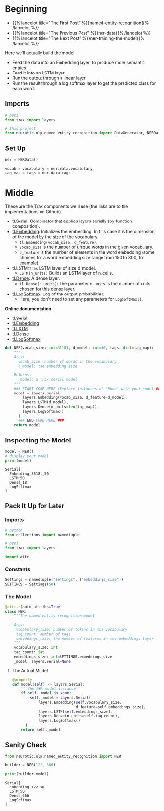 #+BEGIN_COMMENT
.. title: NER: Building the Model
.. slug: ner-building-the-model
.. date: 2021-01-13 15:01:26 UTC-08:00
.. tags: lstm,rnn,nlp,ner
.. category: NLP
.. link: 
.. description: Building the NER model with Trax.
.. type: text

#+END_COMMENT
#+OPTIONS: ^:{}
#+TOC: headlines 3
#+PROPERTY: header-args :session ~/.local/share/jupyter/runtime/kernel-31230fc3-119f-4c27-9dbf-87ade3b6be9c-ssh.json
#+BEGIN_SRC python :results none :exports none
%load_ext autoreload
%autoreload 2
#+END_SRC
* Beginning
  - {{% lancelot title="The First Post" %}}named-entity-recognition{{% /lancelot %}}
  - {{% lancelot title="The Previous Post" %}}ner-data{{% /lancelot %}}
  - {{% lancelot title="The Next Post" %}}ner-training-the-model{{% /lancelot %}}

Here we'll actually build the model.

 - Feed the data into an Embedding layer, to produce more semantic entries
 - Feed it into an LSTM layer
 - Run the output through a linear layer
 - Run the result through a log softmax layer to get the predicted class for each word.
** Imports
#+begin_src python :results none
# pypi
from trax import layers

# this project
from neurotic.nlp.named_entity_recognition import DataGenerator, NERData, TOKEN
#+end_src
** Set Up
#+begin_src python :results none
ner = NERData()

vocab = vocabulary = ner.data.vocabulary
tag_map = tags = ner.data.tags
#+end_src   
* Middle
  These are the Trax components we'll use (the links are to the implementations on Github).
  
 - [[https://github.com/google/trax/blob/1372b903bb66b0daccee19fd0b1fdf44f659330b/trax/layers/combinators.py#L26][tl.Serial]]: Combinator that applies layers serially (by function composition).
 - [[https://github.com/google/trax/blob/1372b903bb66b0daccee19fd0b1fdf44f659330b/trax/layers/core.py#L113][tl.Embedding]]: Initializes the embedding. In this case it is the dimension of the model by the size of the vocabulary. 
     - =tl.Embedding(vocab_size, d_feature)=.
     - =vocab_size= is the number of unique words in the given vocabulary.
     - =d_feature= is the number of elements in the word embedding (some choices for a word embedding size range from 150 to 300, for example).
 -  [[https://github.com/google/trax/blob/1372b903bb66b0daccee19fd0b1fdf44f659330b/trax/layers/rnn.py#L87][tl.LSTM]]:=Trax= LSTM layer of size d_model. 
     - =LSTM(n_units)= Builds an LSTM layer of n_cells.
 -  [[https://github.com/google/trax/blob/1372b903bb66b0daccee19fd0b1fdf44f659330b/trax/layers/core.py#L28)(https://github.com/google/trax/blob/1372b903bb66b0daccee19fd0b1fdf44f659330b/trax/layers/core.py#L28][tl.Dense]]:  A dense layer.
     - =tl.Dense(n_units)=: The parameter =n_units= is the number of units chosen for this dense layer.  
 - [[https://github.com/google/trax/blob/1372b903bb66b0daccee19fd0b1fdf44f659330b/trax/layers/core.py#L242][tl.LogSoftmax]]: Log of the output probabilities.
     - Here, you don't need to set any parameters for =LogSoftMax()=.

 **Online documentation**

 - [[https://trax-ml.readthedocs.io/en/latest/trax.layers.html#module-trax.layers.combinators][tl.Serial]]
 - [[https://trax-ml.readthedocs.io/en/latest/trax.layers.html#trax.layers.core.Embedding][tl.Embedding]]
 - [[https://trax-ml.readthedocs.io/en/latest/trax.layers.html#trax.layers.rnn.LSTM][tl.LSTM]]
 - [[https://trax-ml.readthedocs.io/en/latest/trax.layers.html#trax.layers.core.Dense][tl.Dense]]
 - [[https://trax-ml.readthedocs.io/en/latest/trax.layers.html#trax.layers.core.LogSoftmax][tl.LogSoftmax]]

#+begin_src python :results none
def NER(vocab_size: int=35181, d_model: int=50, tags: dict=tag_map):
    """
    Args: 
      vocab_size: number of words in the vocabulary
      d_model: the embedding size

    Returns:
       model: a trax serial model
    """
    ### START CODE HERE (Replace instances of 'None' with your code) ###
    model = layers.Serial(
        layers.Embedding(vocab_size, d_feature=d_model),
        layers.LSTM(d_model),
        layers.Dense(n_units=len(tag_map)),
        layers.LogSoftmax()
      )
      ### END CODE HERE ###
    return model
#+end_src

** Inspecting the Model

#+begin_src python :results outut :exports both
model = NER()
# display your model
print(model)
#+end_src

#+RESULTS:
: Serial[
:   Embedding_35181_50
:   LSTM_50
:   Dense_18
:   LogSoftmax
: ]

** Pack It Up for Later
#+begin_src python :tangle ../../neurotic/nlp/named_entity_recognition/model.py :exports none
<<imports>>

<<constants>>


<<the-model>>

    <<model-instance>>
#+end_src   
*** Imports
#+begin_src python :noweb-ref imports
# python
from collections import namedtuple

# pypi
from trax import layers

import attr
#+end_src
*** Constants
#+begin_src python :noweb-ref constants
Settings = namedtuple("Settings", ["embeddings_size"])
SETTINGS = Settings(50)
#+end_src    
*** The Model
#+begin_src python :noweb-ref the-model
@attr.s(auto_attribs=True)
class NER:
    """The named entity recognition model

    Args:
     vocabulary_size: number of tokens in the vocabulary
     tag_count: number of tags
     embeddings_size: the number of features in the embeddings layer
    """
    vocabulary_size: int
    tag_count: int
    embeddings_size: int=SETTINGS.embeddings_size
    _model: layers.Serial=None
#+end_src    
**** The Actual Model
#+begin_src python :noweb-ref model-instance
@property
def model(self) -> layers.Serial:
    """The NER model instance"""
    if self._model is None:
        self._model = layers.Serial(
            layers.Embedding(self.vocabulary_size,
                             d_feature=self.embeddings_size),
            layers.LSTM(self.embeddings_size),
            layers.Dense(n_units=self.tag_count),
            layers.LogSoftmax()
      )
    return self._model
#+end_src     

** Sanity Check
#+begin_src python :results output :exports both
from neurotic.nlp.named_entity_recognition import NER

builder = NER(122, 666)

print(builder.model)
#+end_src

#+RESULTS:
: Serial[
:   Embedding_122_50
:   LSTM_50
:   Dense_666
:   LogSoftmax
: ]
